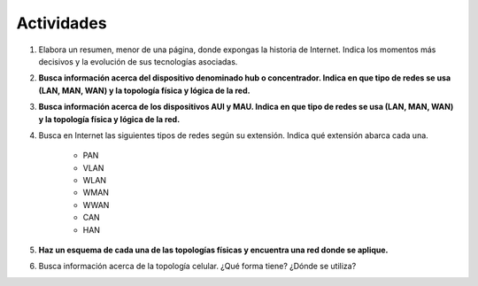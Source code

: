 Actividades
============

#. Elabora un resumen, menor de una página, donde expongas la historia de Internet. Indica los momentos más decisivos y la evolución de sus tecnologías asociadas.


#. **Busca información acerca del dispositivo denominado hub o concentrador. Indica en que tipo de redes se usa (LAN, MAN, WAN) y la topología física y lógica de la red.**


#. **Busca información acerca de los dispositivos AUI y MAU. Indica en que tipo de redes se usa (LAN, MAN, WAN) y la topología física y lógica de la red.**


#. Busca en Internet las siguientes tipos de redes según su extensión. Indica qué extensión abarca cada una.

	- PAN
	- VLAN
	- WLAN
	- WMAN
	- WWAN
	- CAN
	- HAN

#. **Haz un esquema de cada una de las topologías físicas y encuentra una red donde se aplique.**


#. Busca información acerca de la topología celular. ¿Qué forma tiene? ¿Dónde se utiliza?
